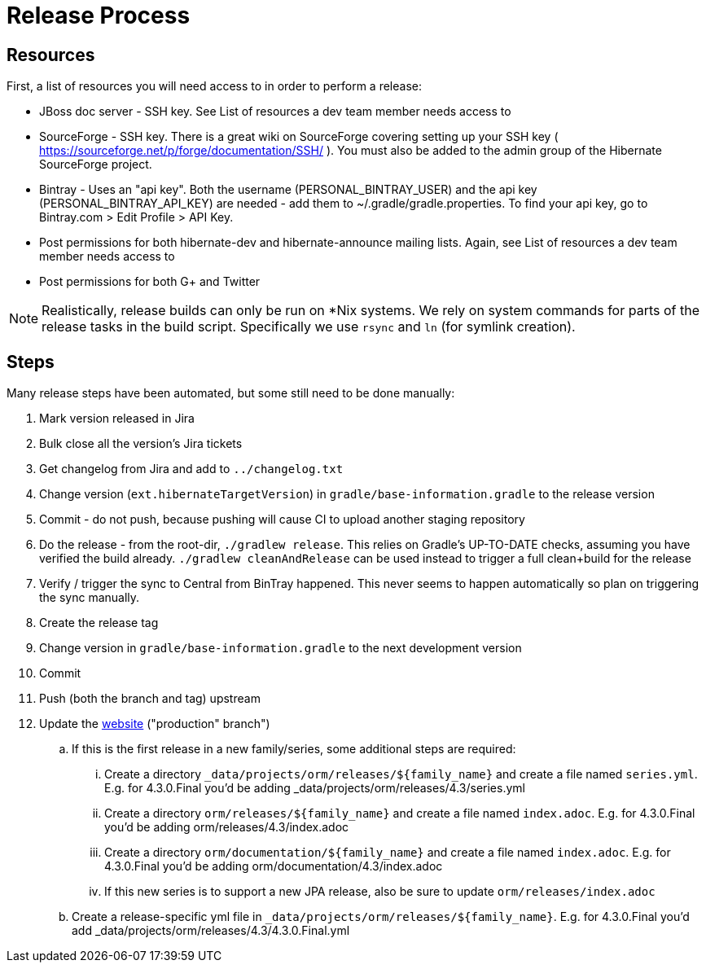 = Release Process

== Resources

First, a list of resources you will need access to in order to perform a release:

* JBoss doc server - SSH key.  See List of resources a dev team member needs access to
* SourceForge - SSH key.  There is a great wiki on SourceForge covering setting up your SSH key ( https://sourceforge.net/p/forge/documentation/SSH/ ).  You must also be added to the admin group of the Hibernate SourceForge project.
* Bintray - Uses an "api key".  Both the username (PERSONAL_BINTRAY_USER) and the api key (PERSONAL_BINTRAY_API_KEY) are needed - add them to ~/.gradle/gradle.properties.  To find your api key, go to Bintray.com > Edit Profile > API Key.
* Post permissions for both hibernate-dev and hibernate-announce mailing lists.  Again, see List of resources a dev team member needs access to
* Post permissions for both G+ and Twitter

NOTE: Realistically, release builds can only be run on *Nix systems.  We rely on system commands for parts of the release tasks in the build script.  Specifically we use `rsync` and `ln` (for symlink creation).

== Steps

Many release steps have been automated, but some still need to be done manually:

1. Mark version released in Jira
2. Bulk close all the version's Jira tickets
3. Get changelog from Jira and add to `../changelog.txt`
4. Change version (`ext.hibernateTargetVersion`) in `gradle/base-information.gradle` to the release version
5. Commit - do not push, because pushing will cause CI to upload another staging repository
6. Do the release - from the root-dir, `./gradlew release`.  This relies on Gradle's UP-TO-DATE checks, assuming you have verified the build already.  `./gradlew cleanAndRelease` can be used instead to trigger a full clean+build for the release
7. Verify / trigger the sync to Central from BinTray happened.  This never seems to happen automatically so plan on triggering the sync manually.
8. Create the release tag
9. Change version in `gradle/base-information.gradle` to the next development version
10. Commit
11. Push (both the branch and tag) upstream
12. Update the https://github.com/hibernate/hibernate.org[website] ("production" branch")
.. If this is the first release in a new family/series, some additional steps are required:
... Create a directory `_data/projects/orm/releases/${family_name}` and create a file named `series.yml`.  E.g. for 4.3.0.Final you'd be adding _data/projects/orm/releases/4.3/series.yml
... Create a directory `orm/releases/${family_name}` and create a file named `index.adoc`.  E.g. for 4.3.0.Final you'd be adding orm/releases/4.3/index.adoc
... Create a directory `orm/documentation/${family_name}` and create a file named `index.adoc`.  E.g. for 4.3.0.Final you'd be adding orm/documentation/4.3/index.adoc
... If this new series is to support a new JPA release, also be sure to update `orm/releases/index.adoc`
.. Create a release-specific yml file in `_data/projects/orm/releases/${family_name}`.  E.g. for 4.3.0.Final you'd add _data/projects/orm/releases/4.3/4.3.0.Final.yml